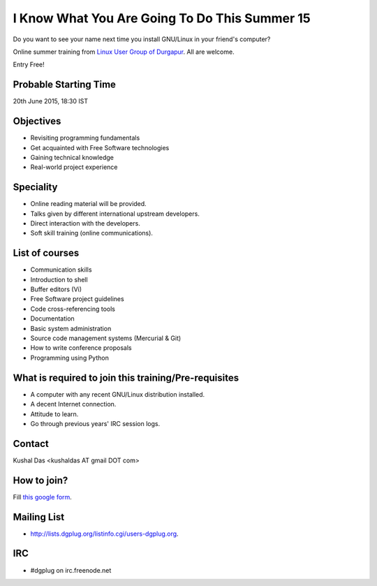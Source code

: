 I Know What You Are Going To Do This Summer 15
==============================================

Do you want to see your name next time you install GNU/Linux in your friend's computer?

Online summer training from `Linux User Group of Durgapur <http://dgplug.org>`_. All are welcome.

Entry Free!

Probable Starting Time
----------------------

20th June 2015, 18:30 IST

Objectives
----------

- Revisiting programming fundamentals
- Get acquainted with Free Software technologies
- Gaining technical knowledge
- Real-world project experience

Speciality
----------

- Online reading material will be provided.
- Talks given by different international upstream developers.
- Direct interaction with the developers.
- Soft skill training (online communications).

List of courses
---------------

- Communication skills
- Introduction to shell
- Buffer editors (Vi)
- Free Software project guidelines
- Code cross-referencing tools
- Documentation
- Basic system administration
- Source code management systems (Mercurial & Git)
- How to write conference proposals
- Programming using Python

What is required to join this training/Pre-requisites
-----------------------------------------------------

- A computer with any recent GNU/Linux distribution installed.
- A decent Internet connection.
- Attitude to learn.
- Go through previous years' IRC session logs.

Contact
-------
Kushal Das <kushaldas AT gmail DOT com>


How to join?
------------

Fill `this google form <http://goo.gl/forms/aCjNPr7qWF>`_.

Mailing List
------------

- http://lists.dgplug.org/listinfo.cgi/users-dgplug.org.

IRC
---

- #dgplug on irc.freenode.net


